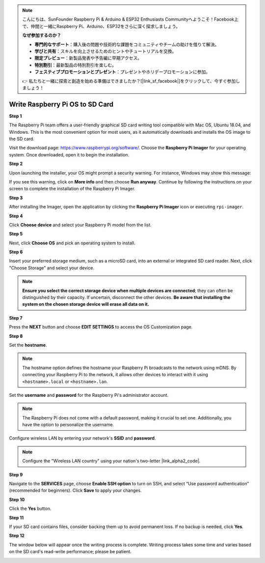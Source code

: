 .. note::

    こんにちは、SunFounder Raspberry Pi & Arduino & ESP32 Enthusiasts Communityへようこそ！Facebook上で、仲間と一緒にRaspberry Pi、Arduino、ESP32をさらに深く探求しましょう。

    **なぜ参加するのか？**

    - **専門的なサポート**：購入後の問題や技術的な課題をコミュニティやチームの助けを借りて解決。
    - **学びと共有**：スキルを向上させるためのヒントやチュートリアルを交換。
    - **限定プレビュー**：新製品発表や予告編に早期アクセス。
    - **特別割引**：最新製品の特別割引を楽しむ。
    - **フェスティブプロモーションとプレゼント**：プレゼントやホリデープロモーションに参加。

    👉 私たちと一緒に探索と創造を始める準備はできましたか？[|link_sf_facebook|]をクリックして、今すぐ参加しましょう！

.. _install_os:

Write Raspberry Pi OS to SD Card
========================================

**Step 1**

The Raspberry Pi team offers a user-friendly graphical SD card writing tool compatible with Mac OS, Ubuntu 18.04, and Windows. This is the most convenient option for most users, as it automatically downloads and installs the OS image to the SD card.

Visit the download page: https://www.raspberrypi.org/software/. Choose the **Raspberry Pi Imager** for your operating system. Once downloaded, open it to begin the installation.

.. image:: img/installing_01.png
    :align: center

.. raw:: html

    <br/>

**Step 2**

Upon launching the installer, your OS might prompt a security warning. For instance, Windows may show this message:

.. image:: img/installing_02.png
    :align: center

.. raw:: html

    <br/>

If you see this warning, click on **More info** and then choose **Run anyway**. Continue by following the instructions on your screen to complete the installation of the Raspberry Pi Imager.


**Step 3**

After installing the Imager, open the application by clicking the **Raspberry Pi Imager** icon or executing ``rpi-imager``.

.. image:: img/installing_03.png
    :align: center

.. raw:: html

    <br/>

**Step 4**

Click **Choose device** and select your Raspberry Pi model from the list.

.. image:: img/installing_04.png
    :align: center

.. raw:: html

    <br/>

**Step 5**

Next, click **Choose OS** and pick an operating system to install. 

.. image:: img/installing_05.png
    :align: center

.. raw:: html

    <br/>

**Step 6**

Insert your preferred storage medium, such as a microSD card, into an external or integrated SD card reader. Next, click "Choose Storage" and select your device.

.. note:: 

   **Ensure you select the correct storage device when multiple devices are connected**; they can often be distinguished by their capacity. If uncertain, disconnect the other devices. **Be aware that installing the system on the chosen storage device will erase all data on it.**

.. image:: img/installing_06.png
    :align: center

.. raw:: html

    <br/>

**Step 7**

Press the **NEXT** button and choose **EDIT SETTINGS** to access the OS Customization page.

.. image:: img/installing_07.png
    :align: center

.. raw:: html

    <br/>

**Step 8**

Set the **hostname**.

.. note::

   The hostname option defines the hostname your Raspberry Pi broadcasts to the network using mDNS. By connecting your Raspberry Pi to the network, it allows other devices to interact with it using ``<hostname>.local`` or ``<hostname>.lan``.

.. image:: img/installing_08.png
    :align: center

.. raw:: html

    <br/>

Set the **username** and **password** for the Raspberry Pi's administrator account.

.. note::
   The Raspberry Pi does not come with a default password, making it crucial to set one. Additionally, you have the option to personalize the username.

.. image:: img/installing_09.png
    :align: center

.. raw:: html

    <br/>

Configure wireless LAN by entering your network's **SSID** and **password**.

.. note::

   Configure the "Wireless LAN country" using your nation's two-letter |link_alpha2_code|.

.. image:: img/installing_10.png
    :align: center

.. raw:: html

    <br/>

**Step 9**

Navigate to the **SERVICES** page, choose **Enable SSH option** to turn on SSH, and select “Use password authentication” (recommended for beginners). Click **Save** to apply your changes.

.. image:: img/installing_11.png
    :align: center

.. raw:: html

    <br/>

**Step 10**

Click the **Yes** button.

.. image:: img/installing_12.png
    :align: center

.. raw:: html

    <br/>

**Step 11**

If your SD card contains files, consider backing them up to avoid permanent loss. If no backup is needed, click **Yes**.

.. image:: img/installing_13.png
    :align: center

.. raw:: html

    <br/>

**Step 12**

The window below will appear once the writing process is complete. Writing process takes some time and varies based on the SD card's read-write performance; please be patient.

.. image:: img/installing_14.png
    :align: center

.. raw:: html

    <br/>

